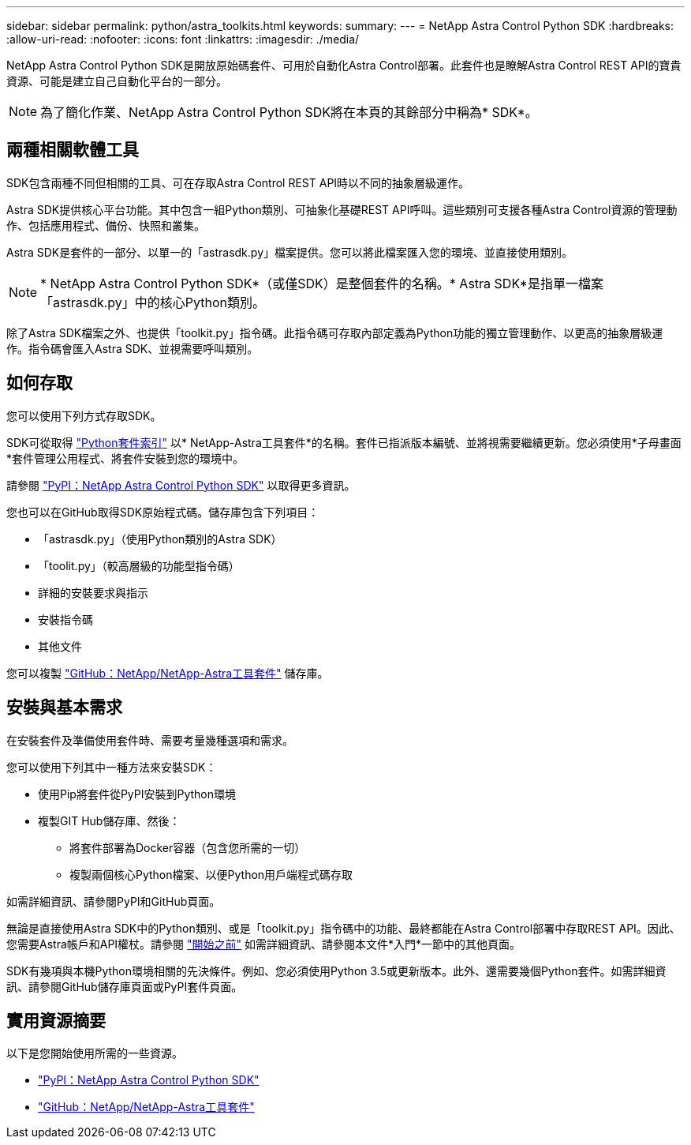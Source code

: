---
sidebar: sidebar 
permalink: python/astra_toolkits.html 
keywords:  
summary:  
---
= NetApp Astra Control Python SDK
:hardbreaks:
:allow-uri-read: 
:nofooter: 
:icons: font
:linkattrs: 
:imagesdir: ./media/


[role="lead"]
NetApp Astra Control Python SDK是開放原始碼套件、可用於自動化Astra Control部署。此套件也是瞭解Astra Control REST API的寶貴資源、可能是建立自己自動化平台的一部分。


NOTE: 為了簡化作業、NetApp Astra Control Python SDK將在本頁的其餘部分中稱為* SDK*。



== 兩種相關軟體工具

SDK包含兩種不同但相關的工具、可在存取Astra Control REST API時以不同的抽象層級運作。

Astra SDK提供核心平台功能。其中包含一組Python類別、可抽象化基礎REST API呼叫。這些類別可支援各種Astra Control資源的管理動作、包括應用程式、備份、快照和叢集。

Astra SDK是套件的一部分、以單一的「astrasdk.py」檔案提供。您可以將此檔案匯入您的環境、並直接使用類別。


NOTE: * NetApp Astra Control Python SDK*（或僅SDK）是整個套件的名稱。* Astra SDK*是指單一檔案「astrasdk.py」中的核心Python類別。

除了Astra SDK檔案之外、也提供「toolkit.py」指令碼。此指令碼可存取內部定義為Python功能的獨立管理動作、以更高的抽象層級運作。指令碼會匯入Astra SDK、並視需要呼叫類別。



== 如何存取

您可以使用下列方式存取SDK。

SDK可從取得 https://pypi.org/["Python套件索引"^] 以* NetApp-Astra工具套件*的名稱。套件已指派版本編號、並將視需要繼續更新。您必須使用*子母畫面*套件管理公用程式、將套件安裝到您的環境中。

請參閱 https://pypi.org/project/netapp-astra-toolkits/["PyPI：NetApp Astra Control Python SDK"^] 以取得更多資訊。

您也可以在GitHub取得SDK原始程式碼。儲存庫包含下列項目：

* 「astrasdk.py」（使用Python類別的Astra SDK）
* 「toolit.py」（較高層級的功能型指令碼）
* 詳細的安裝要求與指示
* 安裝指令碼
* 其他文件


您可以複製 https://github.com/NetApp/netapp-astra-toolkits["GitHub：NetApp/NetApp-Astra工具套件"^] 儲存庫。



== 安裝與基本需求

在安裝套件及準備使用套件時、需要考量幾種選項和需求。

您可以使用下列其中一種方法來安裝SDK：

* 使用Pip將套件從PyPI安裝到Python環境
* 複製GIT Hub儲存庫、然後：
+
** 將套件部署為Docker容器（包含您所需的一切）
** 複製兩個核心Python檔案、以便Python用戶端程式碼存取




如需詳細資訊、請參閱PyPI和GitHub頁面。

無論是直接使用Astra SDK中的Python類別、或是「toolkit.py」指令碼中的功能、最終都能在Astra Control部署中存取REST API。因此、您需要Astra帳戶和API權杖。請參閱 link:../get-started/before_get_started.html["開始之前"] 如需詳細資訊、請參閱本文件*入門*一節中的其他頁面。

SDK有幾項與本機Python環境相關的先決條件。例如、您必須使用Python 3.5或更新版本。此外、還需要幾個Python套件。如需詳細資訊、請參閱GitHub儲存庫頁面或PyPI套件頁面。



== 實用資源摘要

以下是您開始使用所需的一些資源。

* https://pypi.org/project/netapp-astra-toolkits/["PyPI：NetApp Astra Control Python SDK"^]
* https://github.com/NetApp/netapp-astra-toolkits["GitHub：NetApp/NetApp-Astra工具套件"^]

